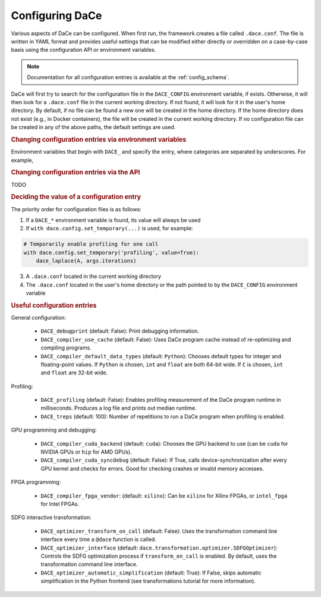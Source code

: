 .. _config:

Configuring DaCe
================

Various aspects of DaCe can be configured. When first run, the framework creates a file called ``.dace.conf``. The
file is written in YAML format and provides useful settings that can be modified either directly or overridden on a
case-by-case basis using the configuration API or environment variables.

.. note::
    Documentation for all configuration entries is available at the :ref:`config_schema`.



DaCe will first try to search for the configuration file in the ``DACE_CONFIG`` environment variable, if exists.
Otherwise, it will then look for a ``.dace.conf`` file in the current working directory. If not found,
it will look for it in the user's home directory. By default, if no file can be found a new one will be created in 
the home directory. If the home directory does not exist (e.g., in Docker containers), the file will be created in the
current working directory. If no configuration file can be created in any of the above paths, the default settings are used.


.. rubric::
    Changing configuration entries via environment variables


Environment variables that begin with ``DACE_`` and specify the entry, where categories are separated by underscores.
For example, 


.. rubric::
    Changing configuration entries via the API


TODO



.. rubric::
    Deciding the value of a configuration entry

The priority order for configuration files is as follows:

1. If a ``DACE_*`` environment variable is found, its value will always be used
2. If ``with dace.config.set_temporary(...)`` is used, for example:

.. code-block:: python

    # Temporarily enable profiling for one call
    with dace.config.set_temporary('profiling', value=True):
        dace_laplace(A, args.iterations)


3. A ``.dace.conf`` located in the current working directory
4. The ``.dace.conf`` located in the user's home directory or the path pointed to by the ``DACE_CONFIG`` environment variable



.. rubric::
    Useful configuration entries




General configuration:

 * ``DACE_debugprint`` (default: False): Print debugging information.
 * ``DACE_compiler_use_cache`` (default: False): Uses DaCe program cache instead of re-optimizing and compiling programs.
 * ``DACE_compiler_default_data_types`` (default: ``Python``): Chooses default types for integer and floating-point values. If ``Python`` is chosen, ``int`` and ``float`` are both 64-bit wide. If ``C`` is chosen, ``int`` and ``float`` are 32-bit wide.
 
Profiling:

 * ``DACE_profiling`` (default: False): Enables profiling measurement of the DaCe program runtime in milliseconds. Produces a log file and prints out median runtime.
 * ``DACE_treps`` (default: 100): Number of repetitions to run a DaCe program when profiling is enabled.
 
GPU programming and debugging:

 * ``DACE_compiler_cuda_backend`` (default: ``cuda``): Chooses the GPU backend to use (can be ``cuda`` for NVIDIA GPUs or ``hip`` for AMD GPUs).
 * ``DACE_compiler_cuda_syncdebug`` (default: False): If True, calls device-synchronization after every GPU kernel and checks for errors. Good for checking crashes or invalid memory accesses.
 
FPGA programming:

 * ``DACE_compiler_fpga_vendor``: (default: ``xilinx``): Can be ``xilinx`` for Xilinx FPGAs, or ``intel_fpga`` for Intel FPGAs.
 
SDFG interactive transformation:

 * ``DACE_optimizer_transform_on_call`` (default: False): Uses the transformation command line interface every time a ``@dace`` function is called.
 * ``DACE_optimizer_interface`` (default: ``dace.transformation.optimizer.SDFGOptimizer``): Controls the SDFG optimization process if ``transform_on_call`` is enabled. By default, uses the transformation command line interface.
 * ``DACE_optimizer_automatic_simplification`` (default: True): If False, skips automatic simplification in the Python frontend (see transformations tutorial for more information).
 
